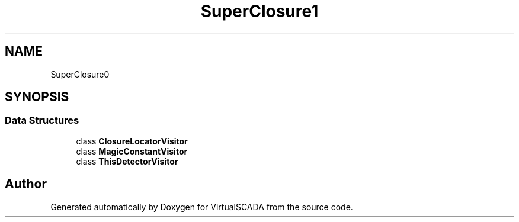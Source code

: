 .TH "SuperClosure\Analyzer\Visitor" 3 "Tue Apr 14 2015" "Version 1.0" "VirtualSCADA" \" -*- nroff -*-
.ad l
.nh
.SH NAME
SuperClosure\Analyzer\Visitor \- 
.SH SYNOPSIS
.br
.PP
.SS "Data Structures"

.in +1c
.ti -1c
.RI "class \fBClosureLocatorVisitor\fP"
.br
.ti -1c
.RI "class \fBMagicConstantVisitor\fP"
.br
.ti -1c
.RI "class \fBThisDetectorVisitor\fP"
.br
.in -1c
.SH "Author"
.PP 
Generated automatically by Doxygen for VirtualSCADA from the source code\&.
